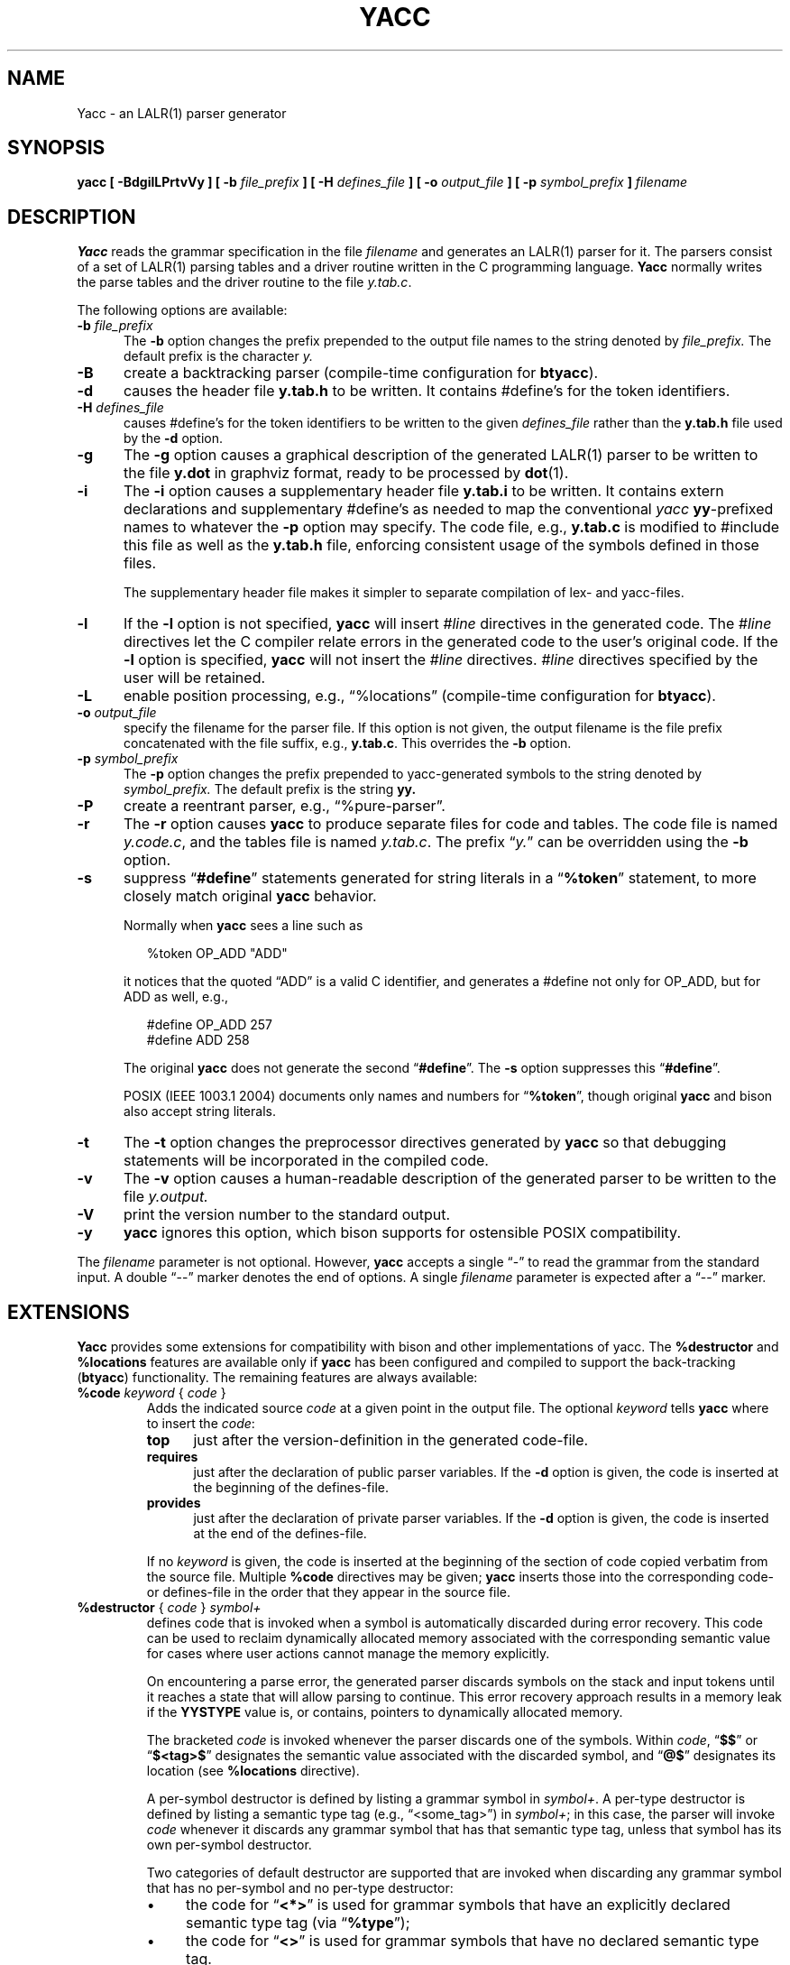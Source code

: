 .\" $Id: yacc.1,v 1.33 2020/03/30 23:36:40 tom Exp $
.\"
.\" .TH YACC 1 "July\ 15,\ 1990"
.\" .UC 6
.ds N Yacc
.ds n yacc
.de Ex
.RS +7
.PP
.nf
.ft CW
..
.de Ee
.fi
.ft R
.RE
..
.\" Escape single quotes in literal strings from groff's Unicode transform.
.ie \n(.g .ds AQ \(aq
.el       .ds AQ '
.ie \n(.g .ds `` \(lq
.el       .ds `` ``
.ie \n(.g .ds '' \(rq
.el       .ds '' ''
.\" Bulleted paragraph
.de bP
.ie n  .IP \(bu 4
.el    .IP \(bu 2
..
.TH YACC 1 "November 19, 2019" "Berkeley Yacc" "User Commands"
.SH NAME
\*N \- an LALR(1) parser generator
.SH SYNOPSIS
.B \*n [ \-BdgilLPrtvVy ] [ \-b
.I file_prefix
.B ] [ \-H
.I defines_file
.B ] [ \-o
.I output_file
.B ] [ \-p
.I symbol_prefix
.B ]
.I filename
.SH DESCRIPTION
.B \*N
reads the grammar specification in the file
.I filename
and generates an LALR(1) parser for it.
The parsers consist of a set of LALR(1) parsing tables and a driver routine
written in the C programming language.
.B \*N
normally writes the parse tables and the driver routine to the file
.IR  y.tab.c .
.PP
The following options are available:
.TP 5
\fB\-b \fP\fIfile_prefix\fR
The
.B \-b
option changes the prefix prepended to the output file names to
the string denoted by
.I file_prefix.
The default prefix is the character
.I y.
.TP
.B \-B
create a backtracking parser (compile-time configuration for \fBbtyacc\fP).
.TP
.B \-d
causes the header file
.B y.tab.h
to be written.
It contains #define's for the token identifiers.
.TP
\fB\-H \fP\fIdefines_file\fR
causes #define's for the token identifiers
to be written to the given \fIdefines_file\fP rather
than the \fBy.tab.h\fP file used by the \fB\-d\fP option.
.TP
.B \-g
The
.B \-g
option causes a graphical description of the generated LALR(1) parser to
be written to the file
.B y.dot
in graphviz format, ready to be processed by
.BR dot (1).
.TP
.B \-i
The \fB\-i\fR option causes a supplementary header file
.B y.tab.i
to be written.
It contains extern declarations
and supplementary #define's as needed to map the conventional \fIyacc\fP
\fByy\fP-prefixed names to whatever the \fB\-p\fP option may specify.
The code file, e.g., \fBy.tab.c\fP is modified to #include this file
as well as the \fBy.tab.h\fP file, enforcing consistent usage of the
symbols defined in those files.
.IP
The supplementary header file makes it simpler to separate compilation
of lex- and yacc-files.
.TP
.B \-l
If the
.B \-l
option is not specified,
.B \*n
will insert \fI#line\fP directives in the generated code.
The \fI#line\fP directives let the C compiler relate errors in the
generated code to the user's original code.
If the \fB\-l\fR option is specified,
.B \*n
will not insert the \fI#line\fP directives.
\&\fI#line\fP directives specified by the user will be retained.
.TP
.B \-L
enable position processing,
e.g., \*(``%locations\*('' (compile-time configuration for \fBbtyacc\fP).
.TP
\fB\-o \fP\fIoutput_file\fR
specify the filename for the parser file.
If this option is not given, the output filename is
the file prefix concatenated with the file suffix, e.g., \fBy.tab.c\fP.
This overrides the \fB\-b\fP option.
.TP
\fB\-p \fP\fIsymbol_prefix\fR
The
.B \-p
option changes the prefix prepended to yacc-generated symbols to
the string denoted by
.I symbol_prefix.
The default prefix is the string
.B yy.
.TP
.B \-P
create a reentrant parser, e.g., \*(``%pure-parser\*(''.
.TP
.B \-r
The
.B \-r
option causes
.B \*n
to produce separate files for code and tables.
The code file is named
.IR y.code.c ,
and the tables file is named
.IR y.tab.c .
The prefix \*(``\fIy.\fP\*('' can be overridden using the \fB\-b\fP option.
.TP
.B \-s
suppress \*(``\fB#define\fP\*('' statements generated for string literals in
a \*(``\fB%token\fP\*('' statement,
to more closely match original \fByacc\fP behavior.
.IP
Normally when \fByacc\fP sees a line such as
.Ex
%token OP_ADD "ADD"
.Ee
.IP
it notices that the quoted \*(``ADD\*('' is a valid C identifier,
and generates a #define not only for OP_ADD,
but for ADD as well,
e.g.,
.Ex
#define OP_ADD 257
.br
#define ADD 258
.Ee
.IP
The original \fByacc\fP does not generate the second \*(``\fB#define\fP\*(''.
The \fB\-s\fP option suppresses this \*(``\fB#define\fP\*(''.
.IP
POSIX (IEEE 1003.1 2004) documents only names and numbers
for \*(``\fB%token\fP\*('',
though original \fByacc\fP and bison also accept string literals.
.TP
.B \-t
The
.B \-t
option changes the preprocessor directives generated by
.B \*n
so that debugging statements will be incorporated in the compiled code.
.TP
.B \-v
The
.B \-v
option causes a human-readable description of the generated parser to
be written to the file
.I y.output.
.TP
.B \-V
print the version number to the standard output.
.TP
.B \-y
\fByacc\fP ignores this option,
which bison supports for ostensible POSIX compatibility.
.PP
The \fIfilename\fP parameter is not optional.
However, \fByacc\fP accepts a single \*(``\-\*('' to read the grammar
from the standard input.
A double \*(``\-\-\*('' marker denotes the end of options.
A single \fIfilename\fP parameter is expected after a \*(``\-\-\*('' marker.
.SH EXTENSIONS
.B \*N
provides some extensions for
compatibility with bison and other implementations of yacc.
The \fB%destructor\fP and \fB%locations\fP features are available
only if \fB\*n\fP has been configured and compiled to support the
back-tracking (\fBbtyacc\fP) functionality.
The remaining features are always available:
.TP
\fB %code\fP \fIkeyword\fP { \fIcode\fP }
Adds the indicated source \fIcode\fP at a given point in the output file.
The optional \fIkeyword\fP tells \fB\*n\fP where to insert the \fIcode\fP:
.RS 7
.TP 5
\fBtop\fP
just after the version-definition in the generated code-file.
.TP 5
\fBrequires\fP
just after the declaration of public parser variables.
If the \fB\-d\fP option is given, the code is inserted at the
beginning of the defines-file.
.TP 5
\fBprovides\fP
just after the declaration of private parser variables.
If the \fB\-d\fP option is given, the code is inserted at the
end of the defines-file.
.RE
.IP
If no \fIkeyword\fP is given, the code is inserted at the
beginning of the section of code copied verbatim from the source file.
Multiple \fB%code\fP directives may be given;
\fB\*n\fP inserts those into the corresponding code- or defines-file
in the order that they appear in the source file.
.TP
\fB %destructor\fP { \fIcode\fP } \fIsymbol+\fP
defines code that is invoked when a symbol is automatically
discarded during error recovery.
This code can be used to
reclaim dynamically allocated memory associated with the corresponding
semantic value for cases where user actions cannot manage the memory
explicitly.
.IP
On encountering a parse error, the generated parser
discards symbols on the stack and input tokens until it reaches a state
that will allow parsing to continue.
This error recovery approach results in a memory leak
if the \fBYYSTYPE\fP value is, or contains,
pointers to dynamically allocated memory.
.IP
The bracketed \fIcode\fP is invoked whenever the parser discards one of
the symbols.
Within \fIcode\fP, \*(``\fB$$\fP\*('' or
\*(``\fB$<tag>$\fP\*('' designates the semantic value associated with the
discarded symbol, and \*(``\fB@$\fP\*('' designates its location (see
\fB%locations\fP directive).
.IP
A per-symbol destructor is defined by listing a grammar symbol
in \fIsymbol+\fP.  A per-type destructor is defined by listing
a semantic type tag (e.g., \*(``<some_tag>\*('') in \fIsymbol+\fP; in this
case, the parser will invoke \fIcode\fP whenever it discards any grammar
symbol that has that semantic type tag, unless that symbol has its own
per-symbol destructor.
.IP
Two categories of default destructor are supported that are
invoked when discarding any grammar symbol that has no per-symbol and no
per-type destructor:
.RS
.bP
the code for \*(``\fB<*>\fP\*('' is used
for grammar symbols that have an explicitly declared semantic type tag
(via \*(``\fB%type\fP\*('');
.bP
the code for \*(``\fB<>\fP\*('' is used
for grammar symbols that have no declared semantic type tag.
.RE
.TP
\fB %expect\fP \fInumber\fP
tells \fByacc\fP the expected number of shift/reduce conflicts.
That makes it only report the number if it differs.
.TP
\fB %expect-rr\fP \fInumber\fP
tell \fByacc\fP the expected number of reduce/reduce conflicts.
That makes it only report the number if it differs.
This is (unlike bison) allowable in LALR parsers.
.TP
\fB %locations\fP
tells \fByacc\fP to enable management of position information associated
with each token, provided by the lexer in the global variable \fByylloc\fP,
similar to management of semantic value information provided in \fByylval\fP.
.IP
As for semantic values, locations can be referenced within actions using
\fB@$\fP to refer to the location of the left hand side symbol, and \fB@N\fP
(\fBN\fP an integer) to refer to the location of one of the right hand side
symbols.
Also as for semantic values, when a rule is matched, a default
action is used the compute the location represented by \fB@$\fP as the
beginning of the first symbol and the end of the last symbol in the right
hand side of the rule.
This default computation can be overridden by
explicit assignment to \fB@$\fP in a rule action.
.IP
The type of \fByylloc\fP is \fBYYLTYPE\fP, which is defined by default as:
.Ex
typedef struct YYLTYPE {
    int first_line;
    int first_column;
    int last_line;
    int last_column;
} YYLTYPE;
.Ee
.IP
\fBYYLTYPE\fP can be redefined by the user
(\fBYYLTYPE_IS_DEFINED\fP must be defined, to inhibit the default)
in the declarations section of the specification file.
As in bison, the macro \fBYYLLOC_DEFAULT\fP is invoked
each time a rule is matched to calculate a position for the left hand side of
the rule, before the associated action is executed; this macro can be
redefined by the user.
.IP
This directive adds a \fBYYLTYPE\fP parameter to \fByyerror()\fP.
If the \fB%pure-parser\fP directive is present,
a \fBYYLTYPE\fP parameter is added to \fByylex()\fP calls.
.TP
\fB %lex-param\fP { \fIargument-declaration\fP }
By default, the lexer accepts no parameters, e.g., \fByylex()\fP.
Use this directive to add parameter declarations for your customized lexer.
.TP
\fB %parse-param\fP { \fIargument-declaration\fP }
By default, the parser accepts no parameters, e.g., \fByyparse()\fP.
Use this directive to add parameter declarations for your customized parser.
.TP
\fB %pure-parser\fP
Most variables (other than \fByydebug\fP and \fByynerrs\fP) are
allocated on the stack within \fByyparse\fP, making the parser reasonably
reentrant.
.TP
\fB %token-table\fP
Make the parser's names for tokens available in the \fByytname\fP array.
However,
.B \*n
does not predefine \*(``$end\*('', \*(``$error\*(''
or \*(``$undefined\*('' in this array.
.SH PORTABILITY
According to Robert Corbett,
.Ex
Berkeley Yacc is an LALR(1) parser generator.  Berkeley Yacc
has been made as compatible as possible with AT&T Yacc.
Berkeley Yacc can accept any input specification that
conforms to the AT&T Yacc documentation.  Specifications
that take advantage of undocumented features of AT&T Yacc
will probably be rejected.
.Ee
.PP
The rationale in
.Ex
http://pubs.opengroup.org/onlinepubs/9699919799/utilities/yacc.html
.Ee
.PP
documents some features of AT&T yacc which are no longer required for POSIX
compliance.
.PP
That said, you may be interested in reusing grammar files with some
other implementation which is not strictly compatible with AT&T yacc.
For instance, there is bison.
Here are a few differences:
.bP
\fBYacc\fP accepts an equals mark preceding the left curly brace
of an action (as in the original grammar file \fBftp.y\fP):
.Ex
    |   STAT CRLF
        = {
                statcmd();
        }
.Ee
.bP
\fBYacc\fP and bison emit code in different order, and in particular bison
makes forward reference to common functions such as yylex, yyparse and
yyerror without providing prototypes.
.bP
Bison's support for \*(``%expect\*('' is broken in more than one release.
For best results using bison, delete that directive.
.bP
Bison has no equivalent for some of \fByacc\fP's command-line options,
relying on directives embedded in the grammar file.
.bP
Bison's \*(``\fB\-y\fP\*('' option does not affect bison's lack of support for
features of AT&T yacc which were deemed obsolescent.
.bP
\fBYacc\fP accepts multiple parameters
with \fB%lex-param\fP and \fB%parse-param\fP in two forms
.Ex
{type1 name1} {type2 name2} ...
{type1 name1,  type2 name2 ...}
.Ee
.IP
Bison accepts the latter (though undocumented), but depending on the
release may generate bad code.
.bP
Like bison, \fByacc\fP will add parameters specified via \fB%parse-param\fP
to \fByyparse\fP, \fByyerror\fP and (if configured for back-tracking)
to the destructor declared using \fB%destructor\fP.
Bison puts the additional parameters \fIfirst\fP for
\fByyparse\fP and \fByyerror\fP but \fIlast\fP for destructors.
\fBYacc\fP matches this behavior.
.
.SH DIAGNOSTICS
If there are rules that are never reduced, the number of such rules is
reported on standard error.
If there are any LALR(1) conflicts, the number of conflicts is reported
on standard error.
